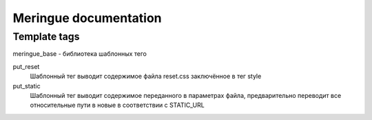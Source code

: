 ======================
Meringue documentation
======================

-------------
Template tags
-------------

meringue_base - библиотека шаблонных тего


put_reset
	Шаблонный тег выводит содержимое файла reset.css заключённое в тег style

put_static
	Шаблонный тег выводит содержимое переданного в параметрах файла, предварительно переводит все относительные пути в новые в соответствии с STATIC_URL
